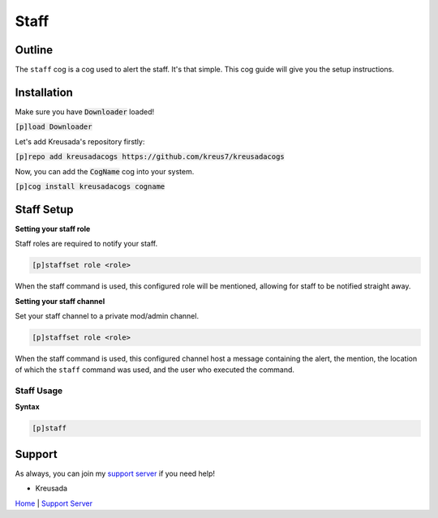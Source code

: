 .. _staff:

==========
Staff
==========

-------
Outline
-------

The ``staff`` cog is a cog used to alert the staff. It's that simple. This cog guide will give you the setup instructions.

------------
Installation
------------

Make sure you have :code:`Downloader` loaded!

:code:`[p]load Downloader`

Let's add Kreusada's repository firstly:

:code:`[p]repo add kreusadacogs https://github.com/kreus7/kreusadacogs`

Now, you can add the :code:`CogName` cog into your system.

:code:`[p]cog install kreusadacogs cogname`

-----------
Staff Setup
-----------

**Setting your staff role**

Staff roles are required to notify your staff.

.. code-block:: none 

      [p]staffset role <role>

When the staff command is used, this configured role will be mentioned, allowing for staff to be notified straight away.

**Setting your staff channel**

Set your staff channel to a private mod/admin channel. 

.. code-block:: none

      [p]staffset role <role>

When the staff command is used, this configured channel host a message containing the alert, the mention, the location of which the ``staff`` command was used, and the user who executed the command.

^^^^^^^^^^^
Staff Usage
^^^^^^^^^^^

**Syntax**

.. code-block:: none

     [p]staff

-------
Support
-------

As always, you can join my `support server <https://discord.gg/JmCFyq7>`_ if you need help!

- Kreusada

`Home <https://kreusadacogs.readthedocs.io/en/latest/index.html>`_ | `Support Server <https://discord.gg/JmCFyq7>`_